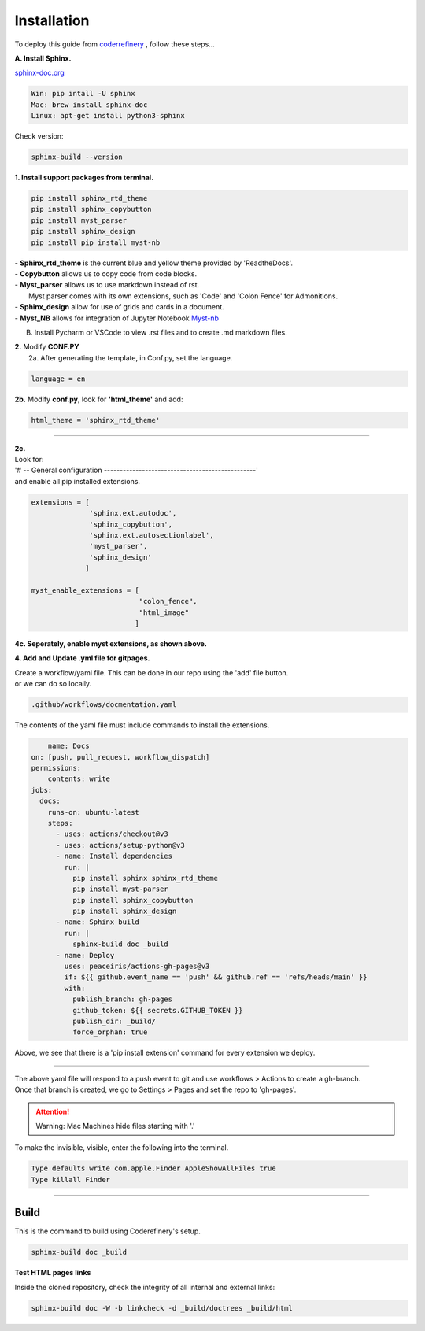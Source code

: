 

.. _steps_needed:

.. _installation:

Installation
=============

To deploy this guide from `coderrefinery <https://coderefinery.github.io/documentation/gh_workflow/>`_ , follow these steps...

**A. Install Sphinx.**

`sphinx-doc.org <https://www.sphinx-doc.org/en/master/usage/installation.html>`_

.. code-block:: python

    Win: pip intall -U sphinx
    Mac: brew install sphinx-doc
    Linux: apt-get install python3-sphinx

Check version:

.. code-block:: python

    sphinx-build --version


**1. Install support packages from terminal.**

.. code-block:: python

   pip install sphinx_rtd_theme
   pip install sphinx_copybutton
   pip install myst_parser
   pip install sphinx_design
   pip install pip install myst-nb

| - **Sphinx_rtd_theme** is the current blue and yellow theme provided by 'ReadtheDocs'.
| - **Copybutton** allows us to copy code from code blocks.
| - **Myst_parser** allows us to use markdown instead of rst.
|   Myst parser comes with its own extensions, such as 'Code' and 'Colon Fence' for Admonitions.
| - **Sphinx_design** allow for use of grids and cards in a document.
| - **Myst_NB** allows for integration of Jupyter Notebook `Myst-nb <https://myst-nb.readthedocs.io/en/v0.9.0/use/start.html>`_

B. Install Pycharm or VSCode to view .rst files and to create .md markdown files.

| **2.** Modify **CONF.PY**
|     2a. After generating the template, in Conf.py, set the language.

.. code-block:: python

   language = en

|     **2b.** Modify **conf.py**, look for **'html_theme'** and add:

.. code-block:: python

   html_theme = 'sphinx_rtd_theme'

.. image:: /Images/change_theme.png

####

| **2c.**
| Look for:
| '# -- General configuration ------------------------------------------------'
| and enable all pip installed extensions.

.. code-block:: python

    extensions = [
                  'sphinx.ext.autodoc',
                  'sphinx_copybutton',
                  'sphinx.ext.autosectionlabel',
                  'myst_parser',
                  'sphinx_design'
                 ]

    myst_enable_extensions = [
                              "colon_fence",
                              "html_image"
                             ]


| **4c. Seperately, enable myst extensions, as shown above.**

**4. Add and Update .yml file for gitpages.**

| Create a workflow/yaml file. This can be done in our repo using the 'add' file button.
| or we can do so locally.

.. code-block:: python

    .github/workflows/docmentation.yaml

.. image:: /Images/workflow-yaml.png

The contents of the yaml file must include commands to install the extensions.

.. code-block:: python

            name: Docs
        on: [push, pull_request, workflow_dispatch]
        permissions:
            contents: write
        jobs:
          docs:
            runs-on: ubuntu-latest
            steps:
              - uses: actions/checkout@v3
              - uses: actions/setup-python@v3
              - name: Install dependencies
                run: |
                  pip install sphinx sphinx_rtd_theme
                  pip install myst-parser
                  pip install sphinx_copybutton
                  pip install sphinx_design
              - name: Sphinx build
                run: |
                  sphinx-build doc _build
              - name: Deploy
                uses: peaceiris/actions-gh-pages@v3
                if: ${{ github.event_name == 'push' && github.ref == 'refs/heads/main' }}
                with:
                  publish_branch: gh-pages
                  github_token: ${{ secrets.GITHUB_TOKEN }}
                  publish_dir: _build/
                  force_orphan: true


Above, we see that there is a 'pip install extension' command for every extension we deploy.

####

| The above yaml file will respond to a push event to git and use workflows > Actions to create a gh-branch.
| Once that branch is created, we go to Settings > Pages and set the repo to 'gh-pages'.


.. raw:: html

   <iframe src="https://onedrive.live.com/embed?cid=63413B86A87DF2B1&resid=63413B86A87DF2B1%218269&authkey=ANrxfVm_WKYfnSI" width="640" height="406" frameborder="0" scrolling="no" allowfullscreen></iframe>

.. attention:: Warning:
    Mac Machines hide files starting with '.'

To make the invisible, visible, enter the following into the terminal.

.. code-block:: python

    Type defaults write com.apple.Finder AppleShowAllFiles true
    Type killall Finder


####

.. In essence these will act as subsections.

Build
~~~~~

This is the command to build using Coderefinery's setup.

.. code-block:: python

   sphinx-build doc _build


**Test HTML pages links**

Inside the cloned repository, check the integrity of all internal and external links:

.. code-block::

    sphinx-build doc -W -b linkcheck -d _build/doctrees _build/html





